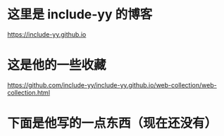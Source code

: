 * 这里是 include-yy 的博客
https://include-yy.github.io
* 这是他的一些收藏
https://github.com/include-yy/include-yy.github.io/web-collection/web-collection.html
* 下面是他写的一点东西（现在还没有）
